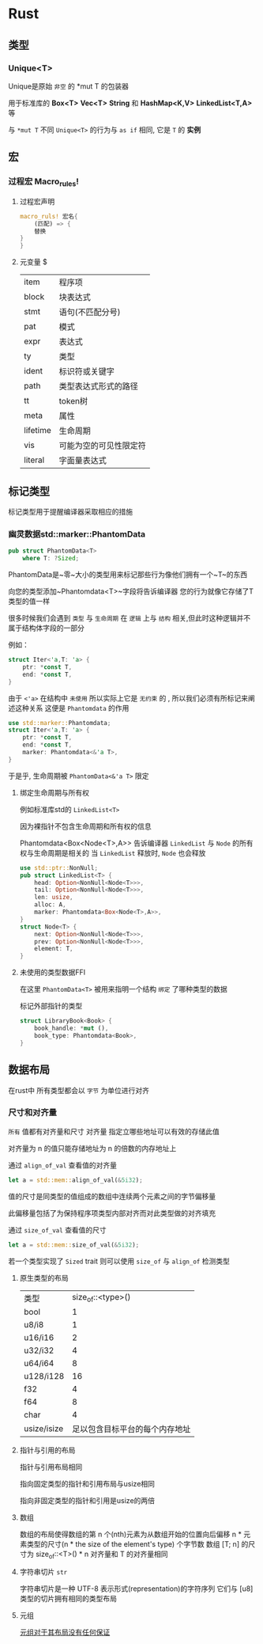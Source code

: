 * Rust

** 类型
*** Unique<T>
Unique是原始 ~非空~ 的 *mut T 的包装器

用于标准库的 *Box<T>* *Vec<T>* *String* 和 *HashMap<K,V>* *LinkedList<T,A>* 等

与 ~*mut T~ 不同 ~Unique<T>~ 的行为与 ~as if~ 相同, 它是 ~T~ 的 *实例*


** 宏

*** 过程宏 Macro_rules!
**** 过程宏声明
#+begin_src rust
  macro_ruls! 宏名{
      (匹配) => {
	  替换
  }
  }
#+end_src


**** 元变量 $
| item     | 程序项              |
| block    | 块表达式            |
| stmt     | 语句(不匹配分号)     |
| pat      | 模式               |
| expr     | 表达式              |
| ty       | 类型               |
| ident    | 标识符或关键字       |
| path     | 类型表达式形式的路径  |
| tt       | token树            |
| meta     | 属性               |
| lifetime | 生命周期            |
| vis      | 可能为空的可见性限定符 |
| literal  | 字面量表达式            |
** 标记类型
标记类型用于提醒编译器采取相应的措施
*** 幽灵数据std::marker::PhantomData
#+begin_src rust
  pub struct PhantomData<T>
      where T: ?Sized;
#+end_src
PhantomData是~零~大小的类型用来标记那些行为像他们拥有一个~T~的东西

向您的类型添加~Phantomdata<T>~字段将告诉编译器 您的行为就像它存储了T类型的值一样


很多时候我们会遇到 ~类型~ 与 ~生命周期~ 在 ~逻辑~ 上与 ~结构~ 相关,但此时这种逻辑并不属于结构体字段的一部分

例如：
#+begin_src rust
  struct Iter<'a,T: 'a> {
      ptr: *const T,
      end: *const T,
  }
#+end_src

由于 ~<'a>~ 在结构中 ~未使用~ 所以实际上它是 ~无约束~ 的 , 所以我们必须有所标记来阐述这种关系 这便是 ~Phantomdata~ 的作用

#+begin_src rust
  use std::marker::Phantomdata;
  struct Iter<'a,T: 'a> {
      ptr: *const T,
      end: *const T,
      marker: Phantomdata<&'a T>,
  }
#+end_src

于是乎, 生命周期被 ~PhantomData<&'a T>~ 限定 
**** 绑定生命周期与所有权

例如标准库std的 ~LinkedList<T>~

因为裸指针不包含生命周期和所有权的信息


Phantomdata<Box<Node<T>,A>> 告诉编译器 ~LinkedList~ 与 ~Node~ 的所有权与生命周期是相关的 当 ~LinkedList~ 释放时, ~Node~ 也会释放
#+begin_src rust
  use std::ptr::NonNull;
  pub struct LinkedList<T> {
      head: Option<NonNull<Node<T>>>,
      tail: Option<NonNull<Node<T>>>,
      len: usize,
      alloc: A,
      marker: Phantomdata<Box<Node<T>,A>>,
  }
  struct Node<T> {
      next: Option<NonNull<Node<T>>>,
      prev: Option<NonNull<Node<T>>>,
      element: T,
  }
#+end_src

**** 未使用的类型数据FFI 
在这里 ~PhantomData<T>~ 被用来指明一个结构 ~绑定~ 了哪种类型的数据

标记外部指针的类型
#+begin_src rust
  struct LibraryBook<Book> {
      book_handle: *mut (),
      book_type: Phantomdata<Book>,
  }
#+end_src

** 数据布局
在rust中 所有类型都会以 ~字节~ 为单位进行对齐
*** 尺寸和对齐量
~所有~ 值都有对齐量和尺寸
对齐量 指定立哪些地址可以有效的存储此值

对齐量为 n 的值只能存储地址为 n 的倍数的内存地址上

通过 ~align_of_val~ 查看值的对齐量
#+begin_src rust
  let a = std::mem::align_of_val(&5i32);
#+end_src


值的尺寸是同类型的值组成的数组中连续两个元素之间的字节偏移量

此偏移量包括了为保持程序项类型内部对齐而对此类型做的对齐填充

通过 ~size_of_val~ 查看值的尺寸



#+begin_src rust
  let a = std::mem::size_of_val(&5i32);
#+end_src


若一个类型实现了 ~Sized~ trait 则可以使用 ~size_of~ 与 ~align_of~ 检测类型
**** 原生类型的布局
| 类型         |        size_of::<type>() |
| bool        |                        1 |
| u8/i8       |                        1 |
| u16/i16     |                        2 |
| u32/i32     |                        4 |
| u64/i64     |                        8 |
| u128/i128   |                       16 |
| f32         |                        4 |
| f64         |                        8 |
| char        |                        4 |
| usize/isize | 足以包含目标平台的每个内存地址 |

**** 指针与引用的布局
指针与引用布局相同

指向固定类型的指针和引用布局与usize相同

指向非固定类型的指针和引用是usize的两倍

**** 数组
数组的布局使得数组的第 n 个(nth)元素为从数组开始的位置向后偏移 n * 元素类型的尺寸(n * the size of the element's type) 个字节数 数组 [T; n] 的尺寸为 size_of::<T>() * n 对齐量和 T 的对齐量相同

**** 字符串切片 ~str~
字符串切片是一种 UTF-8 表示形式(representation)的字符序列 它们与 [u8]类型的切片拥有相同的类型布局

**** 元组
_元组对于其布局没有任何保证_
